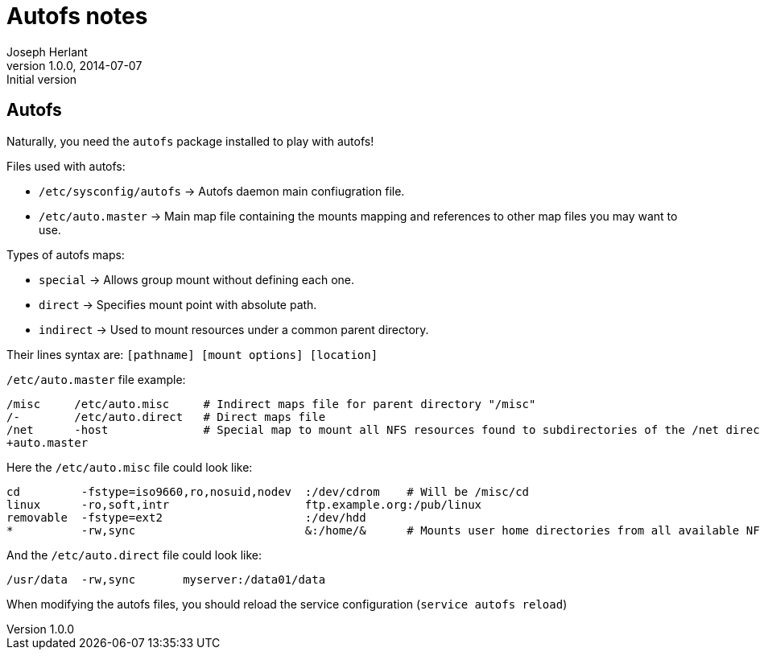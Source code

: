 Autofs notes
============
Joseph Herlant
v1.0.0, 2014-07-07 : Initial version
:Author Initials: Joseph Herlant
:description: Cheasheet about autofs.
:keywords: autofs, file system

Autofs
------

Naturally, you need the `autofs` package installed to play with autofs!

.Files used with autofs:
 * `/etc/sysconfig/autofs` -> Autofs daemon main confiugration file.
 * `/etc/auto.master` -> Main map file containing the mounts mapping and
 references to other map files you may want to use.

.Types of autofs maps:
 * `special` -> Allows group mount without defining each one.
 * `direct` -> Specifies mount point with absolute path.
 * `indirect` -> Used to mount resources under a common parent directory.

Their lines syntax are: `[pathname] [mount options] [location]`

.`/etc/auto.master` file example:
-----
/misc     /etc/auto.misc     # Indirect maps file for parent directory "/misc"
/-        /etc/auto.direct   # Direct maps file
/net      -host              # Special map to mount all NFS resources found to subdirectories of the /net directory
+auto.master
-----

.Here the `/etc/auto.misc` file could look like:
-----
cd         -fstype=iso9660,ro,nosuid,nodev  :/dev/cdrom    # Will be /misc/cd
linux      -ro,soft,intr                    ftp.example.org:/pub/linux
removable  -fstype=ext2                     :/dev/hdd
*          -rw,sync                         &:/home/&      # Mounts user home directories from all available NFS Servers
-----

.And the `/etc/auto.direct` file could look like:
-----
/usr/data  -rw,sync       myserver:/data01/data
-----

When modifying the autofs files, you should reload the service configuration
(`service autofs reload`)
